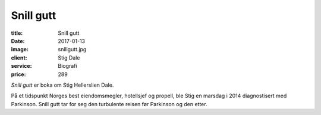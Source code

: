 Snill gutt
==========

:title: Snill gutt
:date: 2017-01-13
:image: snillgutt.jpg
:client: Stig Dale
:service: Biografi
:price: 289

*Snill gutt* er boka om Stig Hellerslien Dale.

På et tidspunkt Norges best eiendomsmegler, hotellsjef og propell, ble Stig en
marsdag i 2014 diagnostisert med Parkinson. Snill gutt tar for seg den
turbulente reisen før Parkinson og den etter.
